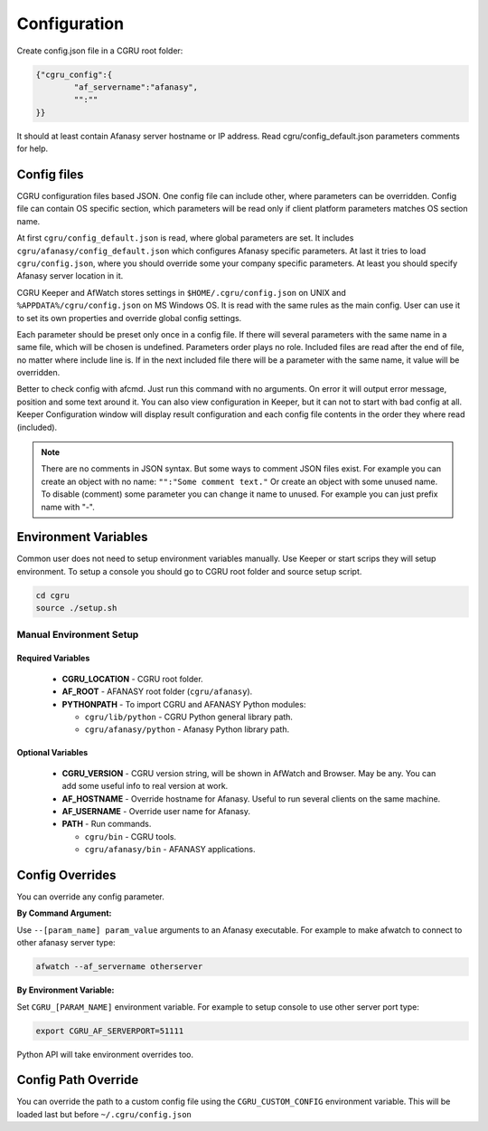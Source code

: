 .. _cgru-configuration:

Configuration
=============

Create config.json file in a CGRU root folder:

.. code-block:: json

	{"cgru_config":{
		"af_servername":"afanasy",
		"":""
	}}


It should at least contain Afanasy server hostname or IP address.
Read cgru/config_default.json parameters comments for help.

Config files
------------

CGRU configuration files based JSON.
One config file can include other, where parameters can be overridden.
Config file can contain OS specific section,
which parameters will be read only if client platform parameters matches OS section name.

At first ``cgru/config_default.json`` is read, where global parameters are set.
It includes ``cgru/afanasy/config_default.json`` which configures Afanasy specific parameters.
At last it tries to load ``cgru/config.json``, where you should override some your company specific parameters.
At least you should specify Afanasy server location in it.

CGRU Keeper and AfWatch stores settings in ``$HOME/.cgru/config.json`` on UNIX
and ``%APPDATA%/cgru/config.json`` on MS Windows OS.
It is read with the same rules as the main config.
User can use it to set its own properties and override global config settings.

Each parameter should be preset only once in a config file.
If there will several parameters with the same name in a same file, which will be chosen is undefined.
Parameters order plays no role.
Included files are read after the end of file, no matter where include line is.
If in the next included file there will be a parameter with the same name, it value will be overridden.

.. seealso::

	JSON syntax reference: http://json.org

Better to check config with afcmd.
Just run this command with no arguments.
On error it will output error message, position and some text around it.
You can also view configuration in Keeper,
but it can not to start with bad config at all.
Keeper Configuration window will display result configuration and each config file contents in the order they where read (included).

.. note::

	There are no comments in JSON syntax.
	But some ways to comment JSON files exist.
	For example you can create an object with no name:
	``"":"Some comment text."``
	Or create an object with some unused name.
	To disable (comment) some parameter you can change it name to unused.
	For example you can just prefix name with "-".


Environment Variables
---------------------

Common user does not need to setup environment variables manually.
Use Keeper or start scrips they will setup environment.
To setup a console you should go to CGRU root folder and source setup script.

.. code-block:: bash

	cd cgru
	source ./setup.sh


.. _manual-environment-setup:

Manual Environment Setup
~~~~~~~~~~~~~~~~~~~~~~~~

Required Variables
..................

 - **CGRU_LOCATION** - CGRU root folder.
 - **AF_ROOT** - AFANASY root folder (``cgru/afanasy``).
 - **PYTHONPATH** - To import CGRU and AFANASY Python modules:

   - ``cgru/lib/python`` - CGRU Python general library path.
   - ``cgru/afanasy/python`` - Afanasy Python library path.

Optional Variables
..................

 - **CGRU_VERSION** - CGRU version string, will be shown in AfWatch and Browser. May be any. You can add some useful info to real version at work.
 - **AF_HOSTNAME** - Override hostname for Afanasy. Useful to run several clients on the same machine.
 - **AF_USERNAME** - Override user name for Afanasy.
 - **PATH** - Run commands.

   - ``cgru/bin`` - CGRU tools.
   - ``cgru/afanasy/bin`` - AFANASY applications.


.. _config-overrides:

Config Overrides
----------------

You can override any config parameter.

**By Command Argument:**

Use ``--[param_name] param_value`` arguments to an Afanasy executable. For example to make afwatch to connect to other afanasy server type:

.. code-block:: bash

	afwatch --af_servername otherserver

**By Environment Variable:**

Set ``CGRU_[PARAM_NAME]`` environment variable. For example to setup console to use other server port type:

.. code-block:: bash

	export CGRU_AF_SERVERPORT=51111

Python API will take environment overrides too.

Config Path Override
----------------

You can override the path to a custom config file using the ``CGRU_CUSTOM_CONFIG`` environment variable. This will be loaded last but before ``~/.cgru/config.json``
